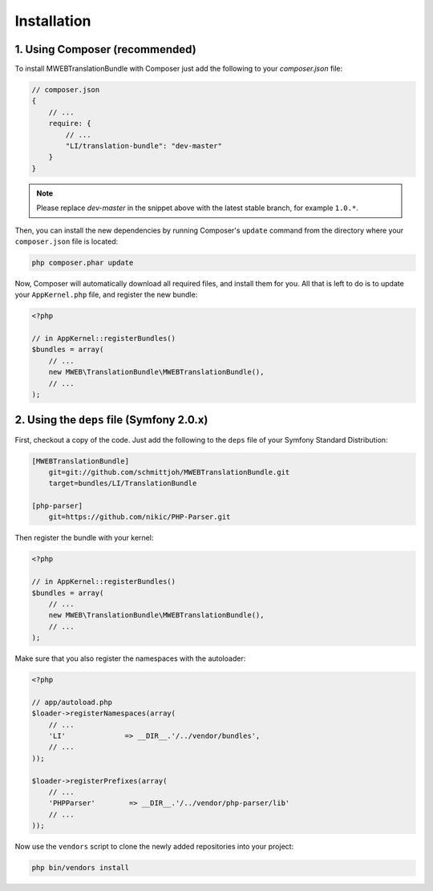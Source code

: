 Installation
============

1. Using Composer (recommended)
-------------------------------

To install MWEBTranslationBundle with Composer just add the following to your
`composer.json` file:

.. code-block :: js

    // composer.json
    {
        // ...
        require: {
            // ...
            "LI/translation-bundle": "dev-master"
        }
    }
    
.. note ::

    Please replace `dev-master` in the snippet above with the latest stable
    branch, for example ``1.0.*``.
    
Then, you can install the new dependencies by running Composer's ``update``
command from the directory where your ``composer.json`` file is located:

.. code-block :: bash

    php composer.phar update
    
Now, Composer will automatically download all required files, and install them
for you. All that is left to do is to update your ``AppKernel.php`` file, and
register the new bundle:

.. code-block :: php

    <?php

    // in AppKernel::registerBundles()
    $bundles = array(
        // ...
        new MWEB\TranslationBundle\MWEBTranslationBundle(),
        // ...
    );
    
2. Using the ``deps`` file (Symfony 2.0.x)
------------------------------------------

First, checkout a copy of the code. Just add the following to the ``deps`` 
file of your Symfony Standard Distribution:

.. code-block :: ini

    [MWEBTranslationBundle]
        git=git://github.com/schmittjoh/MWEBTranslationBundle.git
        target=bundles/LI/TranslationBundle
        
    [php-parser]
        git=https://github.com/nikic/PHP-Parser.git        

Then register the bundle with your kernel:

.. code-block :: php

    <?php

    // in AppKernel::registerBundles()
    $bundles = array(
        // ...
        new MWEB\TranslationBundle\MWEBTranslationBundle(),
        // ...
    );

Make sure that you also register the namespaces with the autoloader:

.. code-block :: php

    <?php

    // app/autoload.php
    $loader->registerNamespaces(array(
        // ...
        'LI'              => __DIR__.'/../vendor/bundles',
        // ...
    ));

    $loader->registerPrefixes(array(
        // ...
        'PHPParser'        => __DIR__.'/../vendor/php-parser/lib'
        // ...
    ));
    

Now use the ``vendors`` script to clone the newly added repositories 
into your project:

.. code-block :: bash

    php bin/vendors install
